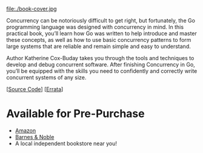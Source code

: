 #+TITLE:
#+OPTIONS:		H:3 num:nil toc:nil \n:nil @:t ::t |:t ^:nil -:t f:t *:t <:t

#+ATTR_HTML: :class img-responsive pull-left :style margin-right:15px; width:250px
file:./book-cover.jpg

Concurrency can be notoriously difficult to get right, but fortunately, the Go programming language was designed with concurrency in mind. In this practical book, you’ll learn how Go was written to help introduce and master these concepts, as well as how to use basic concurrency patterns to form large systems that are reliable and remain simple and easy to understand.

Author Katherine Cox-Buday takes you through the tools and techniques to develop and debug concurrent software. After finishing Concurrency in Go, you’ll be equipped with the skills you need to confidently and correctly write concurrent systems of any size.

[[[https://github.com/kat-co/concurrency-in-go-src][Source Code]]] [[[http://www.oreilly.com/catalog/errata.csp?isbn=0636920046189][Errata]]]
#+HTML: <div class="clearfix"></div>

* Available for Pre-Purchase
- [[https://www.amazon.com/gp/product/1491941197/ref=as_li_qf_sp_asin_il_tl?ie=UTF8&tag=katherinecoxb-20&camp=1789&creative=9325&linkCode=as2&creativeASIN=1491941197&linkId=50618894344eaf64dbf967755272d941][Amazon]]
- [[http://www.barnesandnoble.com/w/concurrency-in-go-katherine-cox-buday/1123863796][Barnes & Noble]]
- A local independent bookstore near you!
